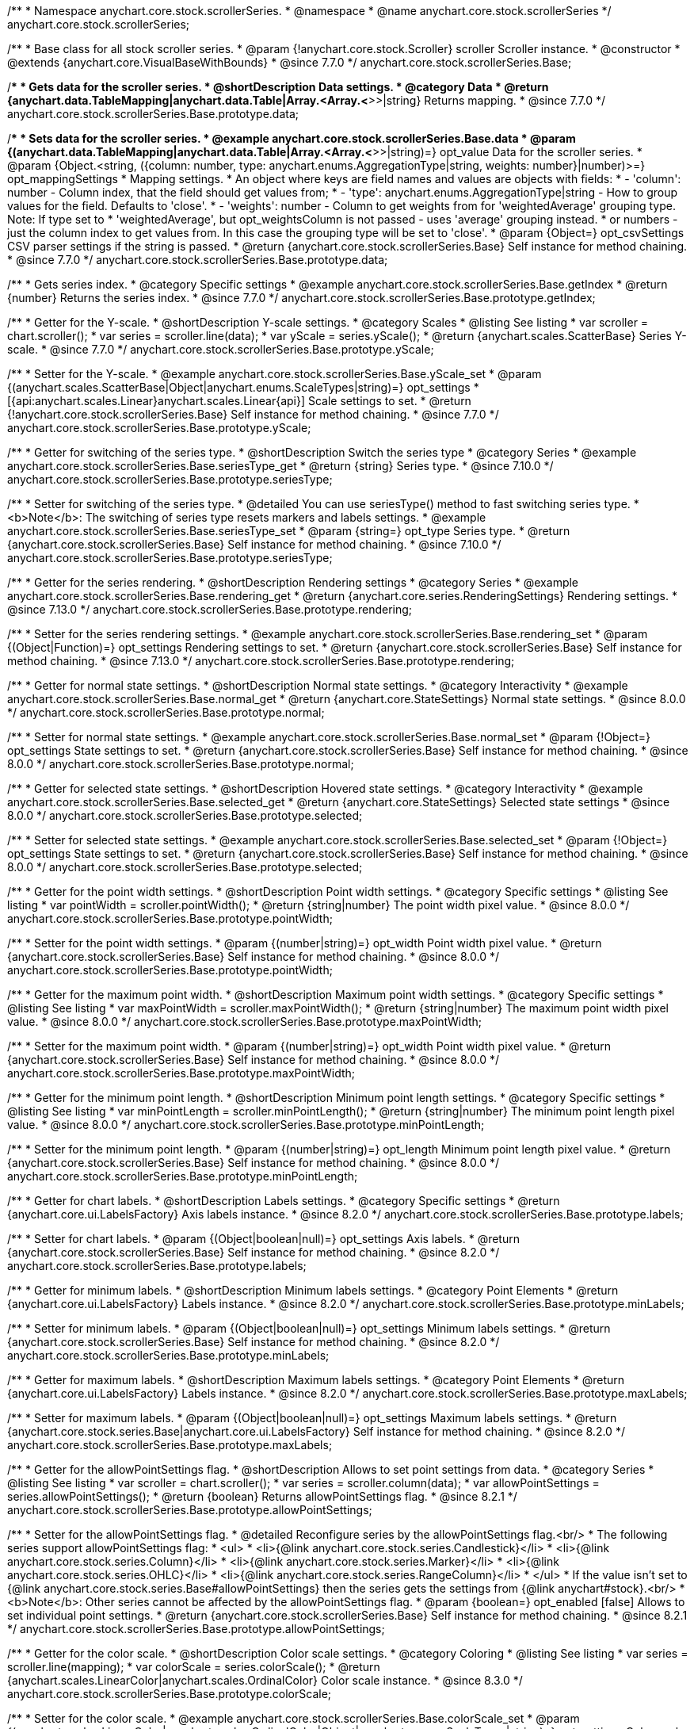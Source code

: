 /**
 * Namespace anychart.core.stock.scrollerSeries.
 * @namespace
 * @name anychart.core.stock.scrollerSeries
 */
anychart.core.stock.scrollerSeries;

/**
 * Base class for all stock scroller series.
 * @param {!anychart.core.stock.Scroller} scroller Scroller instance.
 * @constructor
 * @extends {anychart.core.VisualBaseWithBounds}
 * @since 7.7.0
 */
anychart.core.stock.scrollerSeries.Base;


//----------------------------------------------------------------------------------------------------------------------
//
//  anychart.core.stock.scrollerSeries.Base.prototype.data
//
//----------------------------------------------------------------------------------------------------------------------

/**
 * Gets data for the scroller series.
 * @shortDescription Data settings.
 * @category Data
 * @return {anychart.data.TableMapping|anychart.data.Table|Array.<Array.<*>>|string} Returns mapping.
 * @since 7.7.0
 */
anychart.core.stock.scrollerSeries.Base.prototype.data;

/**
 * Sets data for the scroller series.
 * @example anychart.core.stock.scrollerSeries.Base.data
 * @param {(anychart.data.TableMapping|anychart.data.Table|Array.<Array.<*>>|string)=} opt_value Data for the scroller series.
 * @param {Object.<string, ({column: number, type: anychart.enums.AggregationType|string, weights: number}|number)>=} opt_mappingSettings
 * Mapping settings.
 *   An object where keys are field names and values are objects with fields:
 *      - 'column': number - Column index, that the field should get values from;
 *      - 'type': anychart.enums.AggregationType|string - How to group values for the field. Defaults to 'close'.
 *      - 'weights': number - Column to get weights from for 'weightedAverage' grouping type. Note: If type set to
 *          'weightedAverage', but opt_weightsColumn is not passed - uses 'average' grouping instead.
 *   or numbers - just the column index to get values from. In this case the grouping type will be set to 'close'.
 * @param {Object=} opt_csvSettings CSV parser settings if the string is passed.
 * @return {anychart.core.stock.scrollerSeries.Base} Self instance for method chaining.
 * @since 7.7.0
 */
anychart.core.stock.scrollerSeries.Base.prototype.data;


//----------------------------------------------------------------------------------------------------------------------
//
//  anychart.core.stock.scrollerSeries.Base.prototype.getIndex
//
//----------------------------------------------------------------------------------------------------------------------

/**
 * Gets series index.
 * @category Specific settings
 * @example anychart.core.stock.scrollerSeries.Base.getIndex
 * @return {number} Returns the series index.
 * @since 7.7.0
 */
anychart.core.stock.scrollerSeries.Base.prototype.getIndex;


//----------------------------------------------------------------------------------------------------------------------
//
//  anychart.core.stock.scrollerSeries.Base.prototype.yScale
//
//----------------------------------------------------------------------------------------------------------------------

/**
 * Getter for the Y-scale.
 * @shortDescription Y-scale settings.
 * @category Scales
 * @listing See listing
 * var scroller = chart.scroller();
 * var series = scroller.line(data);
 * var yScale = series.yScale();
 * @return {anychart.scales.ScatterBase} Series Y-scale.
 * @since 7.7.0
 */
anychart.core.stock.scrollerSeries.Base.prototype.yScale;

/**
 * Setter for the Y-scale.
 * @example anychart.core.stock.scrollerSeries.Base.yScale_set
 * @param {(anychart.scales.ScatterBase|Object|anychart.enums.ScaleTypes|string)=} opt_settings
 * [{api:anychart.scales.Linear}anychart.scales.Linear{api}] Scale settings to set.
 * @return {!anychart.core.stock.scrollerSeries.Base} Self instance for method chaining.
 * @since 7.7.0
 */
anychart.core.stock.scrollerSeries.Base.prototype.yScale;

//----------------------------------------------------------------------------------------------------------------------
//
//  anychart.core.stock.scrollerSeries.Base.prototype.seriesType;
//
//----------------------------------------------------------------------------------------------------------------------

/**
 * Getter for switching of the series type.
 * @shortDescription Switch the series type
 * @category Series
 * @example anychart.core.stock.scrollerSeries.Base.seriesType_get
 * @return {string} Series type.
 * @since 7.10.0
 */
anychart.core.stock.scrollerSeries.Base.prototype.seriesType;

/**
 * Setter for switching of the series type.
 * @detailed You can use seriesType() method to fast switching series type.
 * <b>Note</b>: The switching of series type resets markers and labels settings.
 * @example anychart.core.stock.scrollerSeries.Base.seriesType_set
 * @param {string=} opt_type Series type.
 * @return {anychart.core.stock.scrollerSeries.Base} Self instance for method chaining.
 * @since 7.10.0
 */
anychart.core.stock.scrollerSeries.Base.prototype.seriesType;

//----------------------------------------------------------------------------------------------------------------------
//
//  anychart.core.stock.scrollerSeries.Base.prototype.rendering
//
//----------------------------------------------------------------------------------------------------------------------

/**
 * Getter for the series rendering.
 * @shortDescription Rendering settings
 * @category Series
 * @example anychart.core.stock.scrollerSeries.Base.rendering_get
 * @return {anychart.core.series.RenderingSettings} Rendering settings.
 * @since 7.13.0
 */
anychart.core.stock.scrollerSeries.Base.prototype.rendering;

/**
 * Setter for the series rendering settings.
 * @example anychart.core.stock.scrollerSeries.Base.rendering_set
 * @param {(Object|Function)=} opt_settings Rendering settings to set.
 * @return {anychart.core.stock.scrollerSeries.Base} Self instance for method chaining.
 * @since 7.13.0
 */
anychart.core.stock.scrollerSeries.Base.prototype.rendering;


//----------------------------------------------------------------------------------------------------------------------
//
//  anychart.core.stock.scrollerSeries.Base.prototype.normal
//
//----------------------------------------------------------------------------------------------------------------------

/**
 * Getter for normal state settings.
 * @shortDescription Normal state settings.
 * @category Interactivity
 * @example anychart.core.stock.scrollerSeries.Base.normal_get
 * @return {anychart.core.StateSettings} Normal state settings.
 * @since 8.0.0
 */
anychart.core.stock.scrollerSeries.Base.prototype.normal;

/**
 * Setter for normal state settings.
 * @example anychart.core.stock.scrollerSeries.Base.normal_set
 * @param {!Object=} opt_settings State settings to set.
 * @return {anychart.core.stock.scrollerSeries.Base} Self instance for method chaining.
 * @since 8.0.0
 */
anychart.core.stock.scrollerSeries.Base.prototype.normal;

//----------------------------------------------------------------------------------------------------------------------
//
//  anychart.core.stock.scrollerSeries.Base.prototype.selected
//
//----------------------------------------------------------------------------------------------------------------------

/**
 * Getter for selected state settings.
 * @shortDescription Hovered state settings.
 * @category Interactivity
 * @example anychart.core.stock.scrollerSeries.Base.selected_get
 * @return {anychart.core.StateSettings} Selected state settings
 * @since 8.0.0
 */
anychart.core.stock.scrollerSeries.Base.prototype.selected;

/**
 * Setter for selected state settings.
 * @example anychart.core.stock.scrollerSeries.Base.selected_set
 * @param {!Object=} opt_settings State settings to set.
 * @return {anychart.core.stock.scrollerSeries.Base} Self instance for method chaining.
 * @since 8.0.0
 */
anychart.core.stock.scrollerSeries.Base.prototype.selected;

//----------------------------------------------------------------------------------------------------------------------
//
//  anychart.core.stock.scrollerSeries.prototype.pointWidth
//
//----------------------------------------------------------------------------------------------------------------------

/**
 * Getter for the point width settings.
 * @shortDescription Point width settings.
 * @category Specific settings
 * @listing See listing
 * var pointWidth = scroller.pointWidth();
 * @return {string|number} The point width pixel value.
 * @since 8.0.0
 */
anychart.core.stock.scrollerSeries.Base.prototype.pointWidth;

/**
 * Setter for the point width settings.
 * @param {(number|string)=} opt_width Point width pixel value.
 * @return {anychart.core.stock.scrollerSeries.Base} Self instance for method chaining.
 * @since 8.0.0
 */
anychart.core.stock.scrollerSeries.Base.prototype.pointWidth;

//----------------------------------------------------------------------------------------------------------------------
//
//  anychart.core.stock.scrollerSeries.prototype.maxPointWidth
//
//----------------------------------------------------------------------------------------------------------------------

/**
 * Getter for the maximum point width.
 * @shortDescription Maximum point width settings.
 * @category Specific settings
 * @listing See listing
 * var maxPointWidth = scroller.maxPointWidth();
 * @return {string|number} The maximum point width pixel value.
 * @since 8.0.0
 */
anychart.core.stock.scrollerSeries.Base.prototype.maxPointWidth;

/**
 * Setter for the maximum point width.
 * @param {(number|string)=} opt_width Point width pixel value.
 * @return {anychart.core.stock.scrollerSeries.Base} Self instance for method chaining.
 * @since 8.0.0
 */
anychart.core.stock.scrollerSeries.Base.prototype.maxPointWidth;

//----------------------------------------------------------------------------------------------------------------------
//
//  anychart.core.stock.scrollerSeries.prototype.minPointLength
//
//----------------------------------------------------------------------------------------------------------------------

/**
 * Getter for the minimum point length.
 * @shortDescription Minimum point length settings.
 * @category Specific settings
 * @listing See listing
 * var minPointLength = scroller.minPointLength();
 * @return {string|number} The minimum point length pixel value.
 * @since 8.0.0
 */
anychart.core.stock.scrollerSeries.Base.prototype.minPointLength;

/**
 * Setter for the minimum point length.
 * @param {(number|string)=} opt_length Minimum point length pixel value.
 * @return {anychart.core.stock.scrollerSeries.Base} Self instance for method chaining.
 * @since 8.0.0
 */
anychart.core.stock.scrollerSeries.Base.prototype.minPointLength;

//----------------------------------------------------------------------------------------------------------------------
//
//  anychart.core.stock.series.Base.prototype.labels
//
//----------------------------------------------------------------------------------------------------------------------

/**
 * Getter for chart labels.
 * @shortDescription Labels settings.
 * @category Specific settings
 * @return {anychart.core.ui.LabelsFactory} Axis labels instance.
 * @since 8.2.0
 */
anychart.core.stock.scrollerSeries.Base.prototype.labels;

/**
 * Setter for chart labels.
 * @param {(Object|boolean|null)=} opt_settings Axis labels.
 * @return {anychart.core.stock.scrollerSeries.Base} Self instance for method chaining.
 * @since 8.2.0
 */
anychart.core.stock.scrollerSeries.Base.prototype.labels;

//----------------------------------------------------------------------------------------------------------------------
//
//  anychart.core.stock.series.Base.prototype.minLabels
//
//----------------------------------------------------------------------------------------------------------------------

/**
 * Getter for minimum labels.
 * @shortDescription Minimum labels settings.
 * @category Point Elements
 * @return {anychart.core.ui.LabelsFactory} Labels instance.
 * @since 8.2.0
 */
anychart.core.stock.scrollerSeries.Base.prototype.minLabels;

/**
 * Setter for minimum labels.
 * @param {(Object|boolean|null)=} opt_settings Minimum labels settings.
 * @return {anychart.core.stock.scrollerSeries.Base} Self instance for method chaining.
 * @since 8.2.0
 */
anychart.core.stock.scrollerSeries.Base.prototype.minLabels;

//----------------------------------------------------------------------------------------------------------------------
//
//  anychart.core.stock.series.Base.prototype.maxLabels
//
//----------------------------------------------------------------------------------------------------------------------

/**
 * Getter for maximum labels.
 * @shortDescription Maximum labels settings.
 * @category Point Elements
 * @return {anychart.core.ui.LabelsFactory} Labels instance.
 * @since 8.2.0
 */
anychart.core.stock.scrollerSeries.Base.prototype.maxLabels;

/**
 * Setter for maximum labels.
 * @param {(Object|boolean|null)=} opt_settings Maximum labels settings.
 * @return {anychart.core.stock.series.Base|anychart.core.ui.LabelsFactory} Self instance for method chaining.
 * @since 8.2.0
 */
anychart.core.stock.scrollerSeries.Base.prototype.maxLabels;

//----------------------------------------------------------------------------------------------------------------------
//
//  anychart.core.stock.scrollerSeries.Base.prototype.allowPointSettings
//
//----------------------------------------------------------------------------------------------------------------------

/**
 * Getter for the allowPointSettings flag.
 * @shortDescription Allows to set point settings from data.
 * @category Series
 * @listing See listing
 * var scroller = chart.scroller();
 * var series = scroller.column(data);
 * var allowPointSettings = series.allowPointSettings();
 * @return {boolean} Returns allowPointSettings flag.
 * @since 8.2.1
 */
anychart.core.stock.scrollerSeries.Base.prototype.allowPointSettings;

/**
 * Setter for the allowPointSettings flag.
 * @detailed Reconfigure series by the allowPointSettings flag.<br/>
 * The following series support allowPointSettings flag:
 * <ul>
 *      <li>{@link anychart.core.stock.series.Candlestick}</li>
 *      <li>{@link anychart.core.stock.series.Column}</li>
 *      <li>{@link anychart.core.stock.series.Marker}</li>
 *      <li>{@link anychart.core.stock.series.OHLC}</li>
 *      <li>{@link anychart.core.stock.series.RangeColumn}</li>
 * </ul>
 * If the value isn't set to {@link anychart.core.stock.series.Base#allowPointSettings} then the series gets the settings from {@link anychart#stock}.<br/>
 * <b>Note</b>: Other series cannot be affected by the allowPointSettings flag.
 * @param {boolean=} opt_enabled [false] Allows to set individual point settings.
 * @return {anychart.core.stock.scrollerSeries.Base} Self instance for method chaining.
 * @since 8.2.1
 */
anychart.core.stock.scrollerSeries.Base.prototype.allowPointSettings;

//----------------------------------------------------------------------------------------------------------------------
//
//  anychart.core.stock.scrollerSeries.Base.prototype.colorScale
//
//----------------------------------------------------------------------------------------------------------------------

/**
 * Getter for the color scale.
 * @shortDescription Color scale settings.
 * @category Coloring
 * @listing See listing
 * var series = scroller.line(mapping);
 * var colorScale = series.colorScale();
 * @return {anychart.scales.LinearColor|anychart.scales.OrdinalColor} Color scale instance.
 * @since 8.3.0
 */
anychart.core.stock.scrollerSeries.Base.prototype.colorScale;

/**
 * Setter for the color scale.
 * @example anychart.core.stock.scrollerSeries.Base.colorScale_set
 * @param {(anychart.scales.LinearColor|anychart.scales.OrdinalColor|Object|anychart.enums.ScaleTypes|string)=} opt_settings Color scale to set.
 * @return {anychart.core.stock.scrollerSeries.Base} Self instance for method chaining.
 * @since 8.3.0
 */
anychart.core.stock.scrollerSeries.Base.prototype.colorScale;

/** @inheritDoc */
anychart.core.stock.scrollerSeries.Base.prototype.bounds;

/** @inheritDoc */
anychart.core.stock.scrollerSeries.Base.prototype.left;

/** @inheritDoc */
anychart.core.stock.scrollerSeries.Base.prototype.right;

/** @inheritDoc */
anychart.core.stock.scrollerSeries.Base.prototype.top;

/** @inheritDoc */
anychart.core.stock.scrollerSeries.Base.prototype.bottom;

/** @inheritDoc */
anychart.core.stock.scrollerSeries.Base.prototype.width;

/** @inheritDoc */
anychart.core.stock.scrollerSeries.Base.prototype.height;

/** @inheritDoc */
anychart.core.stock.scrollerSeries.Base.prototype.minWidth;

/** @inheritDoc */
anychart.core.stock.scrollerSeries.Base.prototype.minHeight;

/** @inheritDoc */
anychart.core.stock.scrollerSeries.Base.prototype.maxWidth;

/** @inheritDoc */
anychart.core.stock.scrollerSeries.Base.prototype.maxHeight;

/** @inheritDoc */
anychart.core.stock.scrollerSeries.Base.prototype.getPixelBounds;

/** @inheritDoc */
anychart.core.stock.scrollerSeries.Base.prototype.zIndex;

/** @inheritDoc */
anychart.core.stock.scrollerSeries.Base.prototype.enabled;

/** @inheritDoc */
anychart.core.stock.scrollerSeries.Base.prototype.a11y;



